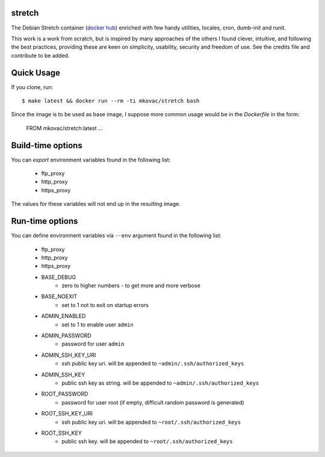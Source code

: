stretch
=======

.. |dockerbuild| image:: https://img.shields.io/docker/build/mkovac/stretch.svg
.. |dockerpulls| image:: https://img.shields.io/docker/pulls/mkovac/stretch.svg
.. |dockerstars| image:: https://img.shields.io/docker/stars/mkovac/stretch.svg

|dockerbuild| |dockerpulls| |dockerstars|

The Debian Stretch container (`docker hub <https://hub.docker.com/r/mkovac/stretch/>`_) enriched with few handy utilities, locales, cron, dumb-init and runit.

This work is a work from scratch, but is inspired by many
approaches of the others I found clever, intuitive, and following
the best practices, providing these are keen on simplicity,
usability, security and freedom of use. See the credits file
and contribute to be added.


Quick Usage
===========

If you clone, run::

    $ make latest && docker run --rm -ti mkovac/stretch bash

Since the image is to be used as base image, I suppose more common usage
would be in the `Dockerfile` in the form:

    FROM mkovac/stretch:latest
    ...


Build-time options
==================

You can `export` environment variables found in the following list:

  * ftp_proxy
  * http_proxy
  * https_proxy

The values for these variables will not end up in the resulting image.

Run-time options
================

You can define environment variables via ``--env`` argument found in the following list:

  * ftp_proxy
  * http_proxy
  * https_proxy
  * BASE_DEBUG
      * zero to higher numbers - to get more and more verbose
  * BASE_NOEXIT
      * set to 1 not to exit on startup errors
  * ADMIN_ENABLED
      * set to 1 to enable user ``admin``
  * ADMIN_PASSWORD
      * password for user ``admin``
  * ADMIN_SSH_KEY_URI
      * ssh public key uri. will be appended to ``~admin/.ssh/authorized_keys``
  * ADMIN_SSH_KEY
      * public ssh key as string. will be appended to ``~admin/.ssh/authorized_keys``
  * ROOT_PASSWORD
      * password for user root (if empty, difficult random password is generated)
  * ROOT_SSH_KEY_URI
      * ssh public key uri. will be appended to ``~root/.ssh/authorized_keys``
  * ROOT_SSH_KEY
      * public ssh key. will be appended to ``~root/.ssh/authorized_keys``
